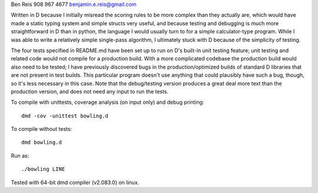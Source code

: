 Ben Reis
908 967 4677
benjamin.e.reis@gmail.com

Written in D because I initially misread the scoring rules to be more complex than they actually
are, which would have made a static typing system and simple structs very useful, and because
testing and debugging is much more straightforward in D than in python, the language I would usually
turn to for a simple calculator-type program. While I was able to write a relatively
simple single-pass algorithm, I ultimately stuck with D because of the simplicity of testing.

The four tests specified in README.md have been set up to run on D's built-in unit testing feature;
unit testing and related code would not compile for a production build. With a more complicated
codebase the production build would also need to be tested; I have previously discovered bugs in the
production/optimized builds of standard D libraries that are not present in test builds. This
particular program doesn't use anything that could plausibly have such a bug, though, so it's less
necessary in this case. Note that the debug/testing version produces a great deal more text than
the production version, and does not need any input to run the tests.

To compile with unittests, coverage analysis (on input only) and debug printing::

   dmd -cov -unittest bowling.d

To compile without tests::

   dmd bowling.d

Run as::

   ./bowling LINE


Tested with 64-bit dmd compiler (v2.083.0) on linux.
